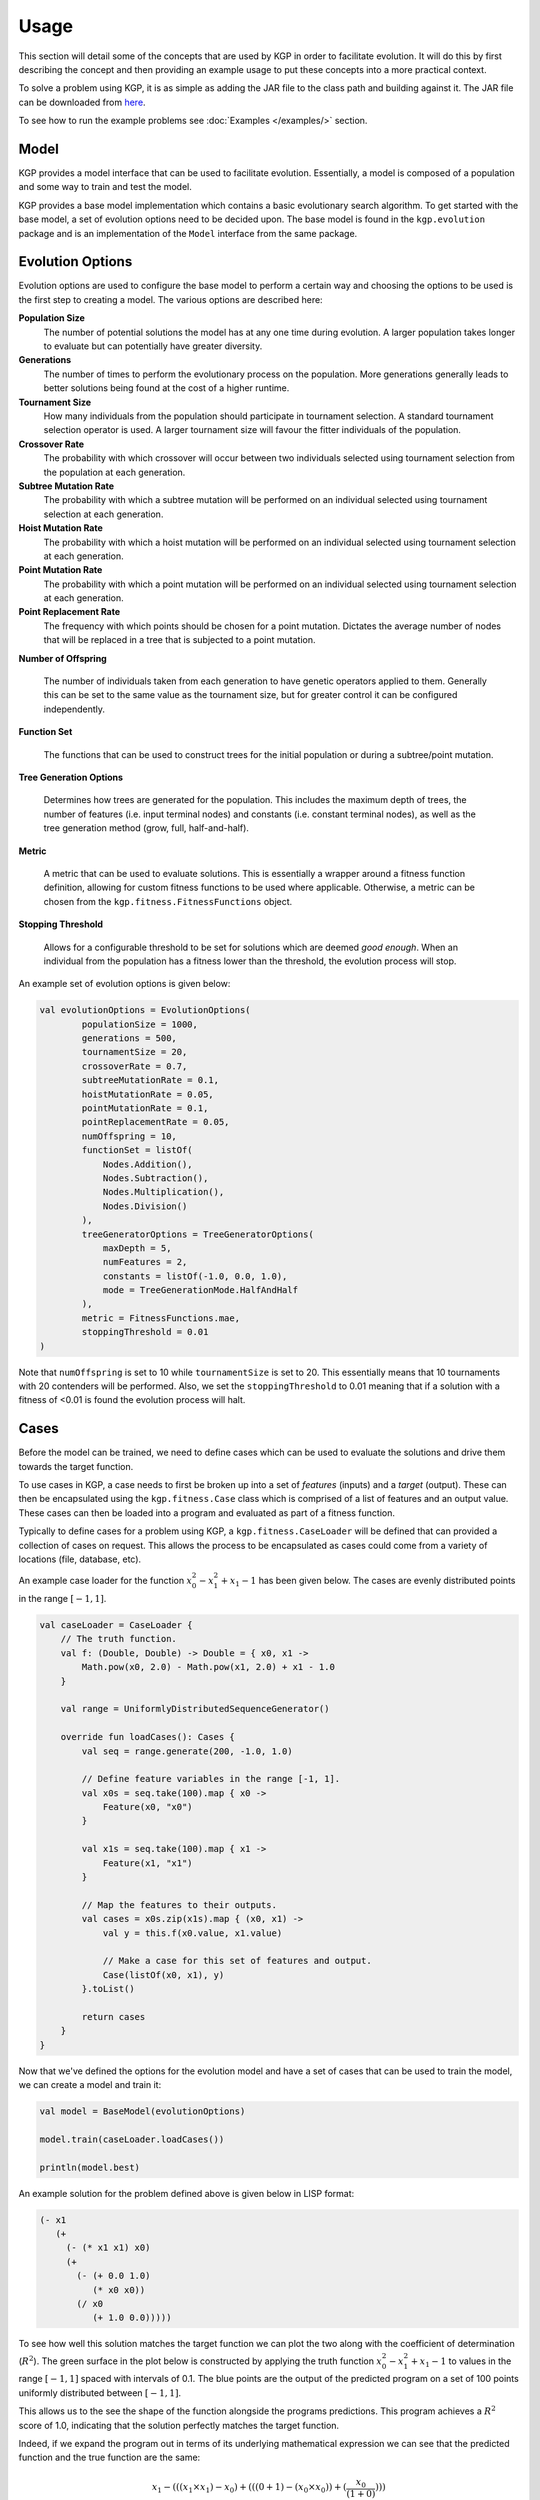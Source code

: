 Usage
*****

This section will detail some of the concepts that are used by KGP in order to facilitate evolution. It will do this by first describing the concept and then providing an example usage to put these concepts into a more practical context.

To solve a problem using KGP, it is as simple as adding the JAR file to the class path and building against it. The JAR file can be downloaded from `here <https://github.com/JedS6391/KGP/releases/tag/v0.1/>`_.

To see how to run the example problems see :doc:`Examples </examples/>` section.

Model
=====

KGP provides a model interface that can be used to facilitate evolution. Essentially, a model is composed of a population and some way to train and test the model.

KGP provides a base model implementation which contains a basic evolutionary search algorithm. To get started with the base model, a set of evolution options need to be decided upon. The base model is found in the ``kgp.evolution`` package and is an implementation of the ``Model`` interface from the same package.

Evolution Options
=================

Evolution options are used to configure the base model to perform a certain way and choosing the options to be used is the first step to creating a model. The various options are described here:

**Population Size**
    The number of potential solutions the model has at any one time during evolution. A larger population takes longer to evaluate but can potentially have greater diversity.

**Generations**
    The number of times to perform the evolutionary process on the population. More generations generally leads to better solutions being found at the cost of a higher runtime.

**Tournament Size**
    How many individuals from the population should participate in tournament selection. A standard tournament selection operator is used. A larger tournament size will favour the fitter individuals of the population.

**Crossover Rate**
    The probability with which crossover will occur between two individuals selected using tournament selection from the population at each generation.

**Subtree Mutation Rate**
    The probability with which a subtree mutation will be performed on an individual selected using tournament selection at each generation.

**Hoist Mutation Rate**
    The probability with which a hoist mutation will be performed on an individual selected using tournament selection at each generation.

**Point Mutation Rate**
    The probability with which a point mutation will be performed on an individual selected using tournament selection at each generation.

**Point Replacement Rate**
    The frequency with which points should be chosen for a point mutation. Dictates the average number of nodes that will be replaced in a tree that is subjected to a point mutation.

**Number of Offspring**

    The number of individuals taken from each generation to have genetic operators applied to them. Generally this can be set to the same value as the tournament size, but for greater control it can be configured independently.

**Function Set**

    The functions that can be used to construct trees for the initial population or during a subtree/point mutation.

**Tree Generation Options**

    Determines how trees are generated for the population. This includes the maximum depth of trees, the number of features (i.e. input terminal nodes) and constants (i.e. constant terminal nodes), as well as the tree generation method (grow, full, half-and-half).

**Metric**

    A metric that can be used to evaluate solutions. This is essentially a wrapper around a fitness function definition, allowing for custom fitness functions to be used where applicable. Otherwise, a metric can be chosen from the ``kgp.fitness.FitnessFunctions`` object.

**Stopping Threshold**

    Allows for a configurable threshold to be set for solutions which are deemed *good enough*. When an individual from the population has a fitness lower than the threshold, the evolution process will stop.

An example set of evolution options is given below:

.. code-block:: kotlin

    val evolutionOptions = EvolutionOptions(
            populationSize = 1000,
            generations = 500,
            tournamentSize = 20,
            crossoverRate = 0.7,
            subtreeMutationRate = 0.1,
            hoistMutationRate = 0.05,
            pointMutationRate = 0.1,
            pointReplacementRate = 0.05,
            numOffspring = 10,
            functionSet = listOf(
                Nodes.Addition(),
                Nodes.Subtraction(),
                Nodes.Multiplication(),
                Nodes.Division()
            ),
            treeGeneratorOptions = TreeGeneratorOptions(
                maxDepth = 5,
                numFeatures = 2,
                constants = listOf(-1.0, 0.0, 1.0),
                mode = TreeGenerationMode.HalfAndHalf
            ),
            metric = FitnessFunctions.mae,
            stoppingThreshold = 0.01
    )

Note that ``numOffspring`` is set to 10 while ``tournamentSize`` is set to 20. This essentially means that 10 tournaments with 20 contenders will be performed. Also, we set the ``stoppingThreshold`` to 0.01 meaning that if a solution with a fitness of <0.01 is found the evolution process will halt.

Cases
=====

Before the model can be trained, we need to define cases which can be used to evaluate the solutions and drive them towards the target function.

To use cases in KGP, a case needs to first be broken up into a set of *features* (inputs) and a *target* (output). These can then be encapsulated using the ``kgp.fitness.Case`` class which is comprised of a list of features and an output value. These cases can then be loaded into a program and evaluated as part of a fitness function.

Typically to define cases for a problem using KGP, a ``kgp.fitness.CaseLoader`` will be defined that can provided a collection of cases on request. This allows the process to be encapsulated as cases could come from a variety of locations (file, database, etc).

An example case loader for the function :math:`x_0^2 - x_1^2 + x_1 - 1` has been given below. The cases are evenly distributed points in the range :math:`[-1, 1]`.

.. code-block:: kotlin

    val caseLoader = CaseLoader {
        // The truth function.
        val f: (Double, Double) -> Double = { x0, x1 ->
            Math.pow(x0, 2.0) - Math.pow(x1, 2.0) + x1 - 1.0
        }

        val range = UniformlyDistributedSequenceGenerator()

        override fun loadCases(): Cases {
            val seq = range.generate(200, -1.0, 1.0)

            // Define feature variables in the range [-1, 1].
            val x0s = seq.take(100).map { x0 ->
                Feature(x0, "x0")
            }

            val x1s = seq.take(100).map { x1 ->
                Feature(x1, "x1")
            }

            // Map the features to their outputs.
            val cases = x0s.zip(x1s).map { (x0, x1) ->
                val y = this.f(x0.value, x1.value)

                // Make a case for this set of features and output.
                Case(listOf(x0, x1), y)
            }.toList()

            return cases
        }
    }

Now that we've defined the options for the evolution model and have a set of cases that can be used to train the model, we can create a model and train it:

.. code-block:: kotlin

    val model = BaseModel(evolutionOptions)

    model.train(caseLoader.loadCases())

    println(model.best)

An example solution for the problem defined above is given below in LISP format:

.. code-block:: clojure

    (- x1
       (+
         (- (* x1 x1) x0)
         (+
           (- (+ 0.0 1.0)
              (* x0 x0))
           (/ x0
              (+ 1.0 0.0)))))

To see how well this solution matches the target function we can plot the two along with the coefficient of determination (:math:`R^2`). The green surface in the plot below is constructed by applying the truth function :math:`x_0^2 - x_1^2 + x_1 - 1` to values in the range :math:`[-1, 1]` spaced with intervals of 0.1. The blue points are the output of the predicted program on a set of 100 points uniformly distributed between :math:`[-1, 1]`.

This allows us to the see the shape of the function alongside the programs predictions. This program achieves a :math:`R^2` score of 1.0, indicating that the solution perfectly matches the target function.

.. image:: _static/FunctionPlot.png

Indeed, if we expand the program out in terms of its underlying mathematical expression we can see that the predicted function and the true function are the same:

.. math::

    x_1 - (((x_1 \times x_1) - x_0) + (((0 + 1) - (x_0 \times x_0)) + (\frac{x_0}{(1 + 0)})))

    x_1 - ((x_1^2 - x_0) + ((1 - x_0^2) + x_0))

    x_1 - (x_1^2 + (-x_0 + x_0) + ((1 - x_0^2)))

    x_1 - (x_1^2 + ((1 - x_0^2)))

    x_1 - (x_1^2 + 1 - x_0^2)

    x_1 - x_1^2 - 1 + x_0^2

    x_0^2- x_1^2 + x_1 - 1
